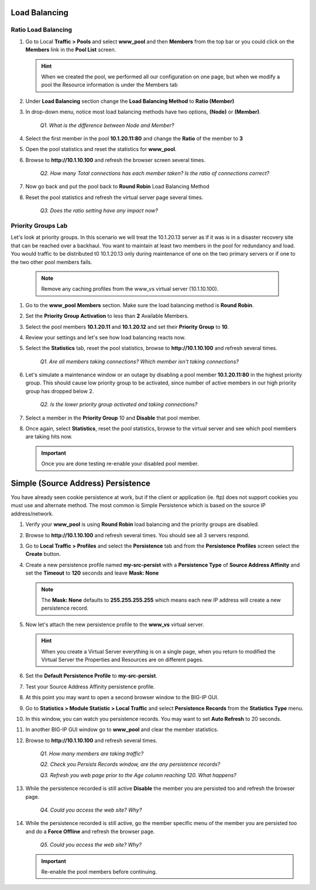 Load Balancing
==============

Ratio Load Balancing
--------------------

#. Go to Local **Traffic > Pools** and select **www\_pool** and then **Members** from the top bar or you could click on the **Members** link in the **Pool List** screen.

   .. HINT:: 

      When we created the pool, we performed all our configuration on one page, but when we modify a pool the Resource information is under the Members tab

#. Under **Load Balancing** section change the **Load Balancing Method** to **Ratio (Member)**

#. In drop-down menu, notice most load balancing methods have two options, **(Node)** or **(Member)**.

      *Q1. What is the difference between Node and Member?*

#. Select the first member in the pool **10.1.20.11:80** and change the **Ratio** of the member to **3**

#. Open the pool statistics and reset the statistics for **www\_pool**.

#. Browse to **http://10.1.10.100** and refresh the browser screen several times.

      *Q2. How many Total connections has each member taken? Is the ratio of connections correct?*

#. Now go back and put the pool back to **Round Robin** Load Balancing Method

#. Reset the pool statistics and refresh the virtual server page several times.

      *Q3. Does the ratio setting have any impact now?*

Priority Groups Lab
-------------------

Let's look at priority groups. In this scenario we will treat the 10.1.20.13 server as if it was is in a disaster recovery site that can be reached over a backhaul. You want to maintain at least two members in the pool for
redundancy and load.  You would traffic to be distributed t0 10.1.20.13 only during maintenance of one on the two primary servers or if one to the two other pool members fails.

   .. NOTE::

      Remove any caching profiles from the www\_vs virtual server (10.1.10.100).

#. Go to the **www\_pool** **Members** section. Make sure the load balancing method is **Round Robin**.

#. Set the **Priority Group Activation** to less than **2** Available Members.

#. Select the pool members **10.1.20.11** and **10.1.20.12** and set their **Priority Group** to **10**.

#. Review your settings and let's see how load balancing reacts now.

#. Select the **Statistics** tab, reset the pool statistics, browse to **http://10.1.10.100** and refresh several times.

      *Q1. Are all members taking connections? Which member isn't taking connections?*

#. Let's simulate a maintenance window or an outage by disabling a pool member **10.1.20.11:80** in the highest priority group. This should cause low priority group to be activated, since number of active members
   in our high priority group has dropped below 2.

      *Q2. Is the lower priority group activated and taking connections?*

#. Select a member in the **Priority Group** 10 and **Disable** that pool member.

#. Once again, select **Statistics**, reset the pool statistics, browse to the virtual server and see which pool members are taking hits now.

   .. IMPORTANT::

      Once you are done testing re-enable your disabled pool member.

Simple (Source Address) Persistence 
===================================

You have already seen cookie persistence at work, but if the client or application (ie. ftp) does not support cookies you must use and alternate method. The most common is Simple Persistence which is based on the source IP address/network.

#. Verify your **www\_pool** is using **Round Robin** load balancing and the priority groups are disabled.

#. Browse to **http://10.1.10.100** and refresh several times. You should see all 3 servers respond.

#. Go to **Local Traffic > Profiles** and select the **Persistence** tab and from the **Persistence** **Profiles** screen select the **Create** button.

#. Create a new persistence profile named **my-src-persist** with a **Persistence Type** of **Source Address Affinity** and set the **Timeout** to **120** seconds and leave **Mask: None**

   .. NOTE:: 

      The **Mask: None** defaults to **255.255.255.255** which means each new IP address will create a new persistence record.

#. Now let's attach the new persistence profile to the **www\_vs** virtual server.

   .. HINT:: 

      When you create a Virtual Server everything is on a single page, when you return to modified the Virtual Server the Properties and Resources are on different pages.

#. Set the **Default Persistence Profile** to **my-src-persist**.

#. Test your Source Address Affinity persistence profile.

#. At this point you may want to open a second browser window to the BIG-IP GUI.

#. Go to **Statistics > Module Statistic > Local Traffic** and select **Persistence Records** from the **Statistics Type** menu.

#. In this window, you can watch you persistence records. You may want to set **Auto Refresh** to 20 seconds.

#. In another BIG-IP GUI window go to **www\_pool** and clear the member statistics.

#. Browse to **http://10.1.10.100** and refresh several times.

      *Q1. How many members are taking traffic?*

      *Q2. Check you Persists Records window, are the any persistence records?*

      *Q3. Refresh you web page prior to the Age column reaching 120. What happens?*

#. While the persistence recorded is still active **Disable** the member you are persisted too and refresh the browser page.

      *Q4. Could you access the web site? Why?*

#. While the persistence recorded is still active, go the member specific menu of the member you are persisted too and do a **Force Offline** and refresh the browser page.

      *Q5. Could you access the web site? Why?*

   .. IMPORTANT::

      Re-enable the pool members before continuing.